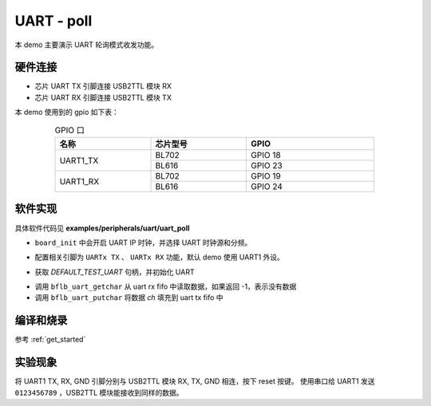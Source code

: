 UART - poll
====================

本 demo 主要演示 UART 轮询模式收发功能。

硬件连接
-----------------------------

- 芯片 UART TX 引脚连接 USB2TTL 模块 RX
- 芯片 UART RX 引脚连接 USB2TTL 模块 TX

本 demo 使用到的 gpio 如下表：

.. table:: GPIO 口
    :widths: 30, 30, 40
    :width: 80%
    :align: center

    +----------+-----------+---------------------------+
    |   名称   | 芯片型号  |           GPIO            |
    +==========+===========+===========================+
    | UART1_TX | BL702     | GPIO 18                   |
    +          +-----------+---------------------------+
    |          | BL616     | GPIO 23                   |
    +----------+-----------+---------------------------+
    | UART1_RX | BL702     | GPIO 19                   |
    +          +-----------+---------------------------+
    |          | BL616     | GPIO 24                   |
    +----------+-----------+---------------------------+

软件实现
-----------------------------

具体软件代码见 **examples/peripherals/uart/uart_poll**

.. code-block:: C
    :linenos:

    board_init();

- ``board_init`` 中会开启 UART IP 时钟，并选择 UART 时钟源和分频。

.. code-block:: C
    :linenos:

    board_uartx_gpio_init();

-  配置相关引脚为 ``UARTx TX`` 、 ``UARTx RX`` 功能，默认 demo 使用 UART1 外设。

.. code-block:: C
    :linenos:

    uartx = bflb_device_get_by_name(DEFAULT_TEST_UART);

    struct bflb_uart_config_s cfg;

    cfg.baudrate = 2000000;
    cfg.data_bits = UART_DATA_BITS_8;
    cfg.stop_bits = UART_STOP_BITS_1;
    cfg.parity = UART_PARITY_NONE;
    cfg.flow_ctrl = 0;
    cfg.tx_fifo_threshold = 7;
    cfg.rx_fifo_threshold = 7;
    bflb_uart_init(uartx, &cfg);

- 获取 `DEFAULT_TEST_UART` 句柄，并初始化 UART

.. code-block:: C
    :linenos:

    int ch;
    while (1) {
        ch = bflb_uart_getchar(uartx);
        if (ch != -1) {
            bflb_uart_putchar(uartx, ch);
        }
    }

- 调用 ``bflb_uart_getchar`` 从 uart rx fifo 中读取数据，如果返回 -1，表示没有数据
- 调用 ``bflb_uart_putchar`` 将数据 `ch` 填充到 uart tx fifo 中

编译和烧录
-----------------------------

参考 :ref:`get_started`

实验现象
-----------------------------

将 UART1 TX, RX, GND 引脚分别与 USB2TTL 模块 RX, TX, GND 相连，按下 reset 按键。
使用串口给 UART1 发送 ``0123456789`` ，USB2TTL 模块能接收到同样的数据。


